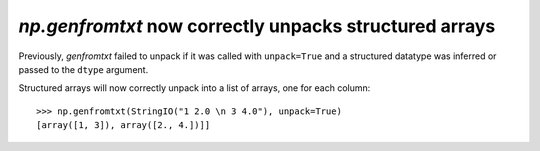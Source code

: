 `np.genfromtxt` now correctly unpacks structured arrays
-------------------------------------------------------------------------
Previously, `genfromtxt` failed to unpack if it was called with ``unpack=True``
and a structured datatype was inferred or passed to the ``dtype`` argument.

Structured arrays will now correctly unpack into a list of arrays,
one for each column::

    >>> np.genfromtxt(StringIO("1 2.0 \n 3 4.0"), unpack=True)
    [array([1, 3]), array([2., 4.])]]
